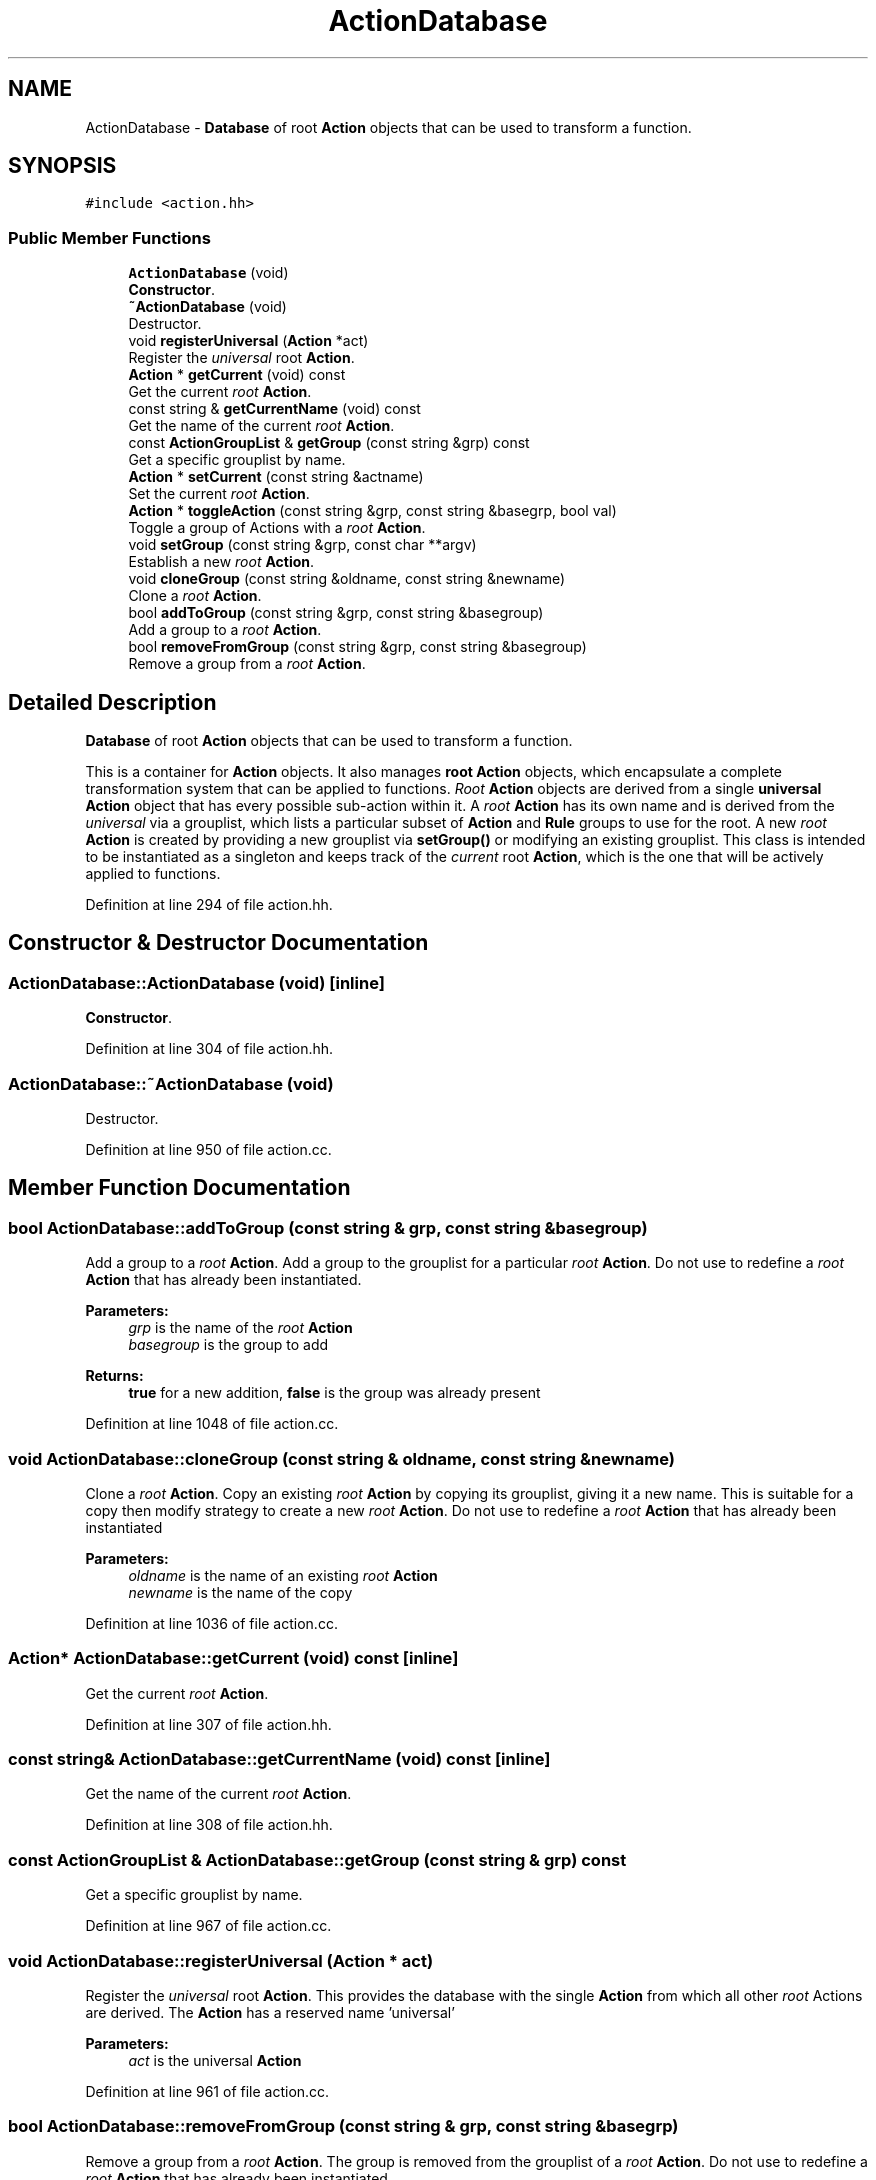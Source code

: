 .TH "ActionDatabase" 3 "Sun Apr 14 2019" "decompile" \" -*- nroff -*-
.ad l
.nh
.SH NAME
ActionDatabase \- \fBDatabase\fP of root \fBAction\fP objects that can be used to transform a function\&.  

.SH SYNOPSIS
.br
.PP
.PP
\fC#include <action\&.hh>\fP
.SS "Public Member Functions"

.in +1c
.ti -1c
.RI "\fBActionDatabase\fP (void)"
.br
.RI "\fBConstructor\fP\&. "
.ti -1c
.RI "\fB~ActionDatabase\fP (void)"
.br
.RI "Destructor\&. "
.ti -1c
.RI "void \fBregisterUniversal\fP (\fBAction\fP *act)"
.br
.RI "Register the \fIuniversal\fP root \fBAction\fP\&. "
.ti -1c
.RI "\fBAction\fP * \fBgetCurrent\fP (void) const"
.br
.RI "Get the current \fIroot\fP \fBAction\fP\&. "
.ti -1c
.RI "const string & \fBgetCurrentName\fP (void) const"
.br
.RI "Get the name of the current \fIroot\fP \fBAction\fP\&. "
.ti -1c
.RI "const \fBActionGroupList\fP & \fBgetGroup\fP (const string &grp) const"
.br
.RI "Get a specific grouplist by name\&. "
.ti -1c
.RI "\fBAction\fP * \fBsetCurrent\fP (const string &actname)"
.br
.RI "Set the current \fIroot\fP \fBAction\fP\&. "
.ti -1c
.RI "\fBAction\fP * \fBtoggleAction\fP (const string &grp, const string &basegrp, bool val)"
.br
.RI "Toggle a group of Actions with a \fIroot\fP \fBAction\fP\&. "
.ti -1c
.RI "void \fBsetGroup\fP (const string &grp, const char **argv)"
.br
.RI "Establish a new \fIroot\fP \fBAction\fP\&. "
.ti -1c
.RI "void \fBcloneGroup\fP (const string &oldname, const string &newname)"
.br
.RI "Clone a \fIroot\fP \fBAction\fP\&. "
.ti -1c
.RI "bool \fBaddToGroup\fP (const string &grp, const string &basegroup)"
.br
.RI "Add a group to a \fIroot\fP \fBAction\fP\&. "
.ti -1c
.RI "bool \fBremoveFromGroup\fP (const string &grp, const string &basegroup)"
.br
.RI "Remove a group from a \fIroot\fP \fBAction\fP\&. "
.in -1c
.SH "Detailed Description"
.PP 
\fBDatabase\fP of root \fBAction\fP objects that can be used to transform a function\&. 

This is a container for \fBAction\fP objects\&. It also manages \fBroot\fP \fBAction\fP objects, which encapsulate a complete transformation system that can be applied to functions\&. \fIRoot\fP \fBAction\fP objects are derived from a single \fBuniversal\fP \fBAction\fP object that has every possible sub-action within it\&. A \fIroot\fP \fBAction\fP has its own name and is derived from the \fIuniversal\fP via a grouplist, which lists a particular subset of \fBAction\fP and \fBRule\fP groups to use for the root\&. A new \fIroot\fP \fBAction\fP is created by providing a new grouplist via \fBsetGroup()\fP or modifying an existing grouplist\&. This class is intended to be instantiated as a singleton and keeps track of the \fIcurrent\fP root \fBAction\fP, which is the one that will be actively applied to functions\&. 
.PP
Definition at line 294 of file action\&.hh\&.
.SH "Constructor & Destructor Documentation"
.PP 
.SS "ActionDatabase::ActionDatabase (void)\fC [inline]\fP"

.PP
\fBConstructor\fP\&. 
.PP
Definition at line 304 of file action\&.hh\&.
.SS "ActionDatabase::~ActionDatabase (void)"

.PP
Destructor\&. 
.PP
Definition at line 950 of file action\&.cc\&.
.SH "Member Function Documentation"
.PP 
.SS "bool ActionDatabase::addToGroup (const string & grp, const string & basegroup)"

.PP
Add a group to a \fIroot\fP \fBAction\fP\&. Add a group to the grouplist for a particular \fIroot\fP \fBAction\fP\&. Do not use to redefine a \fIroot\fP \fBAction\fP that has already been instantiated\&. 
.PP
\fBParameters:\fP
.RS 4
\fIgrp\fP is the name of the \fIroot\fP \fBAction\fP 
.br
\fIbasegroup\fP is the group to add 
.RE
.PP
\fBReturns:\fP
.RS 4
\fBtrue\fP for a new addition, \fBfalse\fP is the group was already present 
.RE
.PP

.PP
Definition at line 1048 of file action\&.cc\&.
.SS "void ActionDatabase::cloneGroup (const string & oldname, const string & newname)"

.PP
Clone a \fIroot\fP \fBAction\fP\&. Copy an existing \fIroot\fP \fBAction\fP by copying its grouplist, giving it a new name\&. This is suitable for a copy then modify strategy to create a new \fIroot\fP \fBAction\fP\&. Do not use to redefine a \fIroot\fP \fBAction\fP that has already been instantiated 
.PP
\fBParameters:\fP
.RS 4
\fIoldname\fP is the name of an existing \fIroot\fP \fBAction\fP 
.br
\fInewname\fP is the name of the copy 
.RE
.PP

.PP
Definition at line 1036 of file action\&.cc\&.
.SS "\fBAction\fP* ActionDatabase::getCurrent (void) const\fC [inline]\fP"

.PP
Get the current \fIroot\fP \fBAction\fP\&. 
.PP
Definition at line 307 of file action\&.hh\&.
.SS "const string& ActionDatabase::getCurrentName (void) const\fC [inline]\fP"

.PP
Get the name of the current \fIroot\fP \fBAction\fP\&. 
.PP
Definition at line 308 of file action\&.hh\&.
.SS "const \fBActionGroupList\fP & ActionDatabase::getGroup (const string & grp) const"

.PP
Get a specific grouplist by name\&. 
.PP
Definition at line 967 of file action\&.cc\&.
.SS "void ActionDatabase::registerUniversal (\fBAction\fP * act)"

.PP
Register the \fIuniversal\fP root \fBAction\fP\&. This provides the database with the single \fBAction\fP from which all other \fIroot\fP Actions are derived\&. The \fBAction\fP has a reserved name 'universal' 
.PP
\fBParameters:\fP
.RS 4
\fIact\fP is the universal \fBAction\fP 
.RE
.PP

.PP
Definition at line 961 of file action\&.cc\&.
.SS "bool ActionDatabase::removeFromGroup (const string & grp, const string & basegrp)"

.PP
Remove a group from a \fIroot\fP \fBAction\fP\&. The group is removed from the grouplist of a \fIroot\fP \fBAction\fP\&. Do not use to redefine a \fIroot\fP \fBAction\fP that has already been instantiated\&. 
.PP
\fBParameters:\fP
.RS 4
\fIgrp\fP is the name of the \fIroot\fP \fBAction\fP 
.br
\fIbasegrp\fP is the group to remove 
.RE
.PP
\fBReturns:\fP
.RS 4
\fBtrue\fP if the group existed and was removed 
.RE
.PP

.PP
Definition at line 1059 of file action\&.cc\&.
.SS "\fBAction\fP * ActionDatabase::setCurrent (const string & actname)"

.PP
Set the current \fIroot\fP \fBAction\fP\&. The \fBAction\fP is specified by name\&. A grouplist must already exist for this name\&. If the \fBAction\fP doesn't already exist, it will be derived from the \fIuniversal\fP action via this grouplist\&. 
.PP
\fBParameters:\fP
.RS 4
\fIactname\fP is the name of the \fIroot\fP \fBAction\fP 
.RE
.PP

.PP
Definition at line 982 of file action\&.cc\&.
.SS "void ActionDatabase::setGroup (const string & grp, const char ** argv)"

.PP
Establish a new \fIroot\fP \fBAction\fP\&. (Re)set the grouplist for a particular \fIroot\fP \fBAction\fP\&. Do not use this routine to redefine an existing \fIroot\fP \fBAction\fP\&. 
.PP
\fBParameters:\fP
.RS 4
\fIgrp\fP is the name of the \fIroot\fP \fBAction\fP 
.br
\fIargv\fP is a list of static char pointers, which must end with a NULL pointer, or a zero length string\&. 
.RE
.PP

.PP
Definition at line 1020 of file action\&.cc\&.
.SS "\fBAction\fP * ActionDatabase::toggleAction (const string & grp, const string & basegrp, bool val)"

.PP
Toggle a group of Actions with a \fIroot\fP \fBAction\fP\&. A particular group is either added or removed from the grouplist defining a particular \fIroot\fP \fBAction\fP\&. The \fIroot\fP \fBAction\fP is then (re)derived from the universal 
.PP
\fBParameters:\fP
.RS 4
\fIgrp\fP is the name of the \fIroot\fP \fBAction\fP 
.br
\fIbasegrp\fP is name of group (within the grouplist) to toggle 
.br
\fIval\fP is \fBtrue\fP if the group should be added or \fBfalse\fP if it should be removed 
.RE
.PP
\fBReturns:\fP
.RS 4
the modified \fIroot\fP \fBAction\fP 
.RE
.PP

.PP
Definition at line 997 of file action\&.cc\&.

.SH "Author"
.PP 
Generated automatically by Doxygen for decompile from the source code\&.
